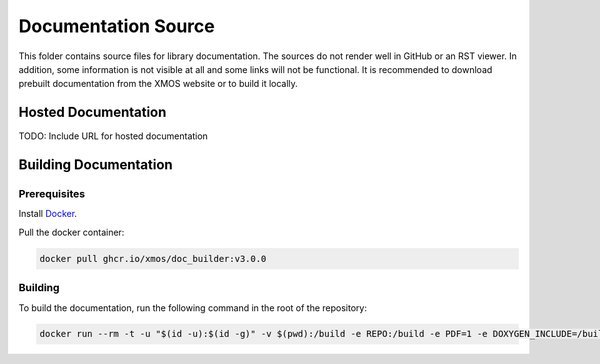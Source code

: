 ####################
Documentation Source
####################

This folder contains source files for library documentation.  The sources do not render well in GitHub or an RST viewer.  In addition, some information is not visible at all and some links will not be functional. It is recommended to download prebuilt documentation from the XMOS website or to build it locally.

********************
Hosted Documentation
********************

TODO: Include URL for hosted documentation

**********************
Building Documentation
**********************

=============
Prerequisites
=============

Install `Docker <https://www.docker.com/>`_.

Pull the docker container:

.. code-block:: console

    docker pull ghcr.io/xmos/doc_builder:v3.0.0

========
Building
========

To build the documentation, run the following command in the root of the repository:

.. code-block:: console

    docker run --rm -t -u "$(id -u):$(id -g)" -v $(pwd):/build -e REPO:/build -e PDF=1 -e DOXYGEN_INCLUDE=/build/doc/Doxyfile.inc -e EXCLUDE_PATTERNS=/build/doc/exclude_patterns.inc -e DOXYGEN_INPUT=ignore ghcr.io/xmos/doc_builder:v3.0.0
